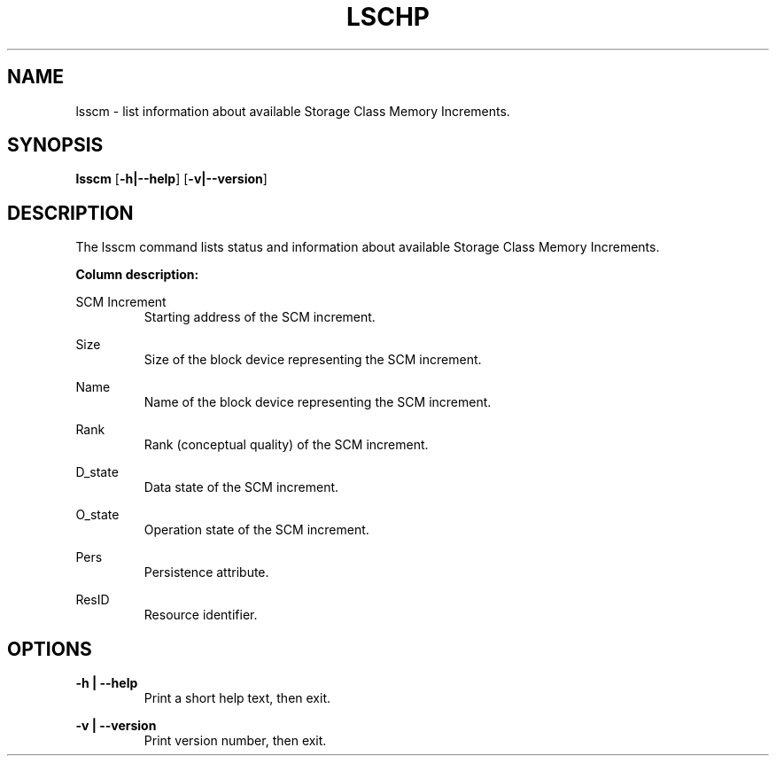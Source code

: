 .TH LSCHP 8 "Jul 2012" s390\-tools

.SH NAME
lsscm \- list information about available Storage Class Memory Increments.

.SH SYNOPSIS
.B lsscm
.RB [ \-h|\-\-help ]
.RB [ \-v|\-\-version ]

.SH DESCRIPTION
The lsscm command lists status and information about available
Storage Class Memory Increments.

.B Column description:

SCM Increment
.RS
Starting address of the SCM increment.
.RE

Size
.RS
Size of the block device representing the SCM increment.
.RE

Name
.RS
Name of the block device representing the SCM increment.
.RE

Rank
.RS
Rank (conceptual quality) of the SCM increment.
.RE

D_state
.RS
Data state of the SCM increment.
.RE

O_state
.RS
Operation state of the SCM increment.
.RE

Pers
.RS
Persistence attribute.
.RE

ResID
.RS
Resource identifier.
.RE


.SH OPTIONS
.B \-h | \-\-help
.RS
Print a short help text, then exit.
.RE

.B \-v | \-\-version
.RS
Print version number, then exit.
.RE
